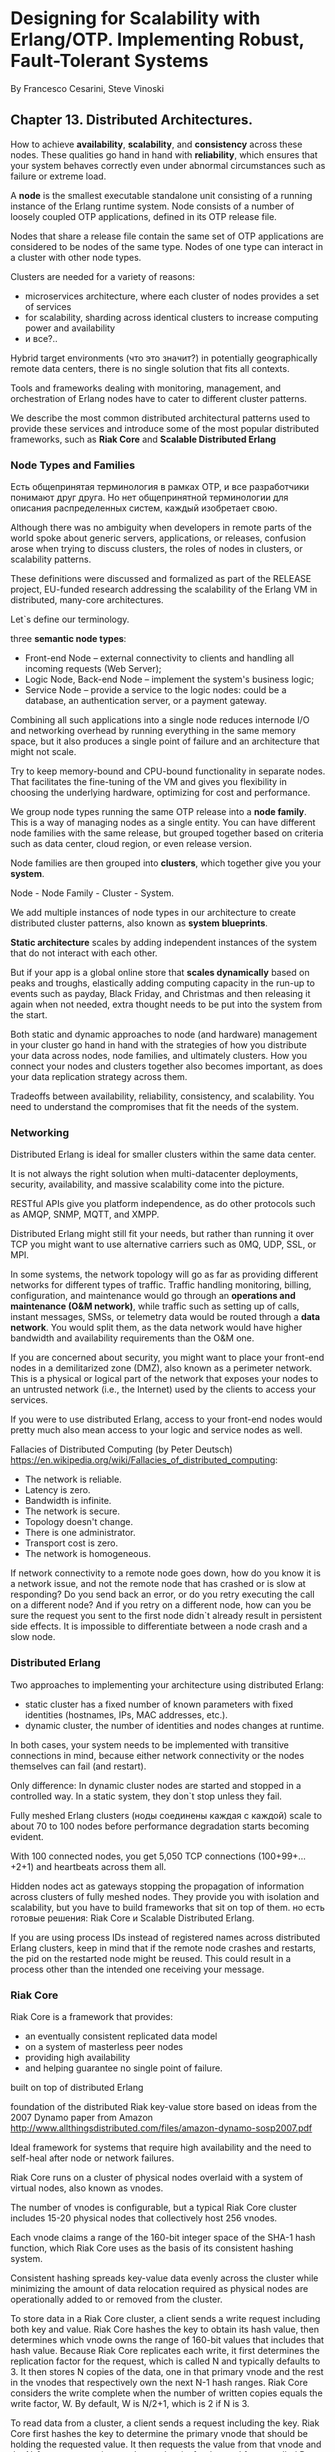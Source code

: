 * Designing for Scalability with Erlang/OTP. Implementing Robust, Fault-Tolerant Systems
By Francesco Cesarini, Steve Vinoski


** Chapter 13. Distributed Architectures.

How to achieve *availability*, *scalability*, and *consistency* across these nodes.
These qualities go hand in hand with *reliability*,
which ensures that your system behaves correctly even under abnormal circumstances such as failure or extreme load.

A *node* is the smallest executable standalone unit consisting of a running instance of the Erlang runtime system.
Node consists of a number of loosely coupled OTP applications, defined in its OTP release file.

Nodes that share a release file contain the same set of OTP applications
are considered to be nodes of the same type.
Nodes of one type can interact in a cluster with other node types.

Clusters are needed for a variety of reasons:
- microservices architecture, where each cluster of nodes provides a set of services
- for scalability, sharding across identical clusters to increase computing power and availability
- и все?..

Hybrid target environments (что это значит?)
in potentially geographically remote data centers,
there is no single solution that fits all contexts.

Tools and frameworks dealing with monitoring, management, and orchestration of Erlang nodes
have to cater to different cluster patterns.

We describe the most common distributed architectural patterns used to provide these services
and introduce some of the most popular distributed frameworks, such as
*Riak Core* and *Scalable Distributed Erlang*


*** Node Types and Families

Есть общепринятая терминология в рамках OTP, и все разработчики понимают друг друга.
Но нет общепринятной терминологии для описания распределенных систем, каждый изобретает свою.

Although there was no ambiguity when developers in remote parts of the world
spoke about generic servers, applications, or releases,
confusion arose when trying to discuss clusters, the roles of nodes in clusters, or scalability patterns.

These definitions were discussed and formalized as part of the RELEASE project,
EU-funded research addressing the scalability of the Erlang VM in distributed, many-core architectures.

Let`s define our terminology.

three *semantic node types*:
- Front-end Node -- external connectivity to clients and handling all incoming requests (Web Server);
- Logic Node, Back-end Node -- implement the system's business logic;
- Service Node -- provide a service to the logic nodes: could be a database, an authentication server, or a payment gateway.

Combining all such applications into a single node
reduces internode I/O and networking overhead by running everything in the same memory space,
but it also produces a single point of failure and an architecture that might not scale.

Try to keep memory-bound and CPU-bound functionality in separate nodes.
That facilitates the fine-tuning of the VM
and gives you flexibility in choosing the underlying hardware,
optimizing for cost and performance.

We group node types running the same OTP release into a *node family*.
This is a way of managing nodes as a single entity.
You can have different node families with the same release,
but grouped together based on criteria such as data center, cloud region, or even release version.

Node families are then grouped into *clusters*, which together give you your *system*.

Node - Node Family - Cluster - System.

We add multiple instances of node types in our architecture
to create distributed cluster patterns, also known as *system blueprints*.

*Static architecture* scales by adding independent instances of the system that do not interact with each other.

But if your app is a global online store that *scales dynamically* based on peaks and troughs,
elastically adding computing capacity in the run-up to events
such as payday, Black Friday, and Christmas
and then releasing it again when not needed,
extra thought needs to be put into the system from the start.

Both static and dynamic approaches to node (and hardware) management in your cluster
go hand in hand with the strategies of
how you distribute your data across nodes, node families, and ultimately clusters.
How you connect your nodes and clusters together also becomes important,
as does your data replication strategy across them.

Tradeoffs between availability, reliability, consistency, and scalability.
You need to understand the compromises that fit the needs of the system.


*** Networking

Distributed Erlang is ideal for smaller clusters within the same data center.

It is not always the right solution when
multi-datacenter deployments, security, availability, and massive scalability come into the picture.

RESTful APIs give you platform independence, as do other protocols such as AMQP, SNMP, MQTT, and XMPP.

Distributed Erlang might still fit your needs,
but rather than running it over TCP you might want to use alternative carriers such as 0MQ, UDP, SSL, or MPI.

In some systems, the network topology will go as far as providing different networks for different types of traffic.
Traffic handling monitoring, billing, configuration, and maintenance would go through an *operations and maintenance (O&M network)*,
while traffic such as setting up of calls, instant messages, SMSs, or telemetry data would be routed through a *data network*.
You would split them, as the data network would have higher bandwidth and availability requirements than the O&M one.

If you are concerned about security, you might want to place your front-end nodes in a demilitarized zone (DMZ),
also known as a perimeter network.
This is a physical or logical part of the network
that exposes your nodes to an untrusted network (i.e., the Internet)
used by the clients to access your services.

If you were to use distributed Erlang, access to your front-end nodes would pretty much also mean
access to your logic and service nodes as well.

Fallacies of Distributed Computing (by Peter Deutsch)
https://en.wikipedia.org/wiki/Fallacies_of_distributed_computing:
- The network is reliable.
- Latency is zero.
- Bandwidth is infinite.
- The network is secure.
- Topology doesn't change.
- There is one administrator.
- Transport cost is zero.
- The network is homogeneous.

If network connectivity to a remote node goes down, how do you know it is a network issue,
and not the remote node that has crashed or is slow at responding?
Do you send back an error, or do you retry executing the call on a different node?
And if you retry on a different node,
how can you be sure the request you sent to the first node
didn`t already result in persistent side effects.
It is impossible to differentiate between a node crash and a slow node.


*** Distributed Erlang

Two approaches to implementing your architecture using distributed Erlang:
- static cluster has a fixed number of known parameters with fixed identities (hostnames, IPs, MAC addresses, etc.).
- dynamic cluster, the number of identities and nodes changes at runtime.

In both cases, your system needs to be implemented with transitive connections in mind,
because either network connectivity or the nodes themselves can fail (and restart).

Only difference:
In dynamic cluster nodes are started and stopped in a controlled way.
In a static system, they don`t stop unless they fail.

Fully meshed Erlang clusters (ноды соединены каждая с каждой)
scale to about 70 to 100 nodes
before performance degradation starts becoming evident.

With 100 connected nodes, you get 5,050 TCP connections (100+99+...+2+1) and heartbeats across them all.

Hidden nodes act as gateways stopping the propagation of information across clusters of fully meshed nodes.
They provide you with isolation and scalability, but you have to build frameworks that sit on top of them.
но есть готовые решения: Riak Core и Scalable Distributed Erlang.

If you are using process IDs instead of registered names across distributed Erlang clusters,
keep in mind that if the remote node crashes and restarts, the pid on the restarted node might be reused.
This could result in a process other than the intended one receiving your message.


*** Riak Core

Riak Core is a framework that provides:
- an eventually consistent replicated data model
- on a system of masterless peer nodes
- providing high availability
- and helping guarantee no single point of failure.

built on top of distributed Erlang

foundation of the distributed Riak key-value store
based on ideas from the 2007 Dynamo paper from Amazon
http://www.allthingsdistributed.com/files/amazon-dynamo-sosp2007.pdf

Ideal framework for systems that require high availability
and the need to self-heal after node or network failures.

Riak Core runs on a cluster of physical nodes
overlaid with a system of virtual nodes, also known as vnodes.

The number of vnodes is configurable,
but a typical Riak Core cluster includes 15-20 physical nodes
that collectively host 256 vnodes.

Each vnode claims a range of the 160-bit integer space
of the SHA-1 hash function, which Riak Core uses as the basis of its consistent hashing system.

Consistent hashing spreads key-value data evenly across the cluster
while minimizing the amount of data relocation
required as physical nodes are operationally added to or removed from the cluster.

To store data in a Riak Core cluster, a client sends a write request including both key and value.
Riak Core hashes the key to obtain its hash value,
then determines which vnode owns the range of 160-bit values that includes that hash value.
Because Riak Core replicates each write, it first determines the replication factor for the request,
which is called N and typically defaults to 3.
It then stores N copies of the data, one in that primary vnode
and the rest in the vnodes that respectively own the next N-1 hash ranges.
Riak Core considers the write complete when the number of written copies equals the write factor, W.
By default, W is N/2+1, which is 2 if N is 3.

To read data from a cluster, a client sends a request including the key.
Riak Core first hashes the key to determine the primary vnode that should be holding the requested value.
It then requests the value from that vnode and the N-1 next consecutive vnodes,
and waits for the read factor, called R, to be fulfilled.
Like W, by default R is N/2+1, which is 2 when N is 3.
Once two copies of the value are successfully read, Riak Core returns the requested value to the client.

When a Riak Core cluster is first created, its physical nodes claim ownership of vnodes
such that adjacent vnodes are not stored on the same physical node.
Thus, by storing replicas in consecutive vnodes,
and assuming the cluster comprises at least the minimum recommended five physical nodes,
Riak Core tries its best to guarantee the replicas are stored on different nodes.

Should any physical node crash or become unreachable,
the other replicas can still respond to requests for reading or writing that data,
thus providing availability even if the cluster is partitioned.

When looking up a value, the hash of the key points to the vnode,
which in turn points to the primary Erlang node responsible for that value.

N = 160/64
| Key Range | 1*2^N             | 2*2^N             | 3*2^N             | 4*2^N  | 63*2^N  |
| VNodes    | vnode1            | vnode2            | vnode3            | vnode4 | vnode64 |
| Nodes     | vnodes:1,17,33,49 | vnodes:2,18,34,50 | vnodes:3,19,35,51 |        |         |

Reshuffling (when nodes get added or taken out of service).

Assume that our cluster has 16 nodes
and we take *Node 1* (with vnodes 1,17,33,49) permanently out of service.

Riak Core redistributes vnodes 1, 17, 33, and 49 across existing nodes
without needing to reshuffle all of the data across all nodes.

And if a new node is put into production,
four vnodes will be moved to it from their current locations,
affecting only the nodes where the vnodes are located.

Riak Core nodes are peers, and there is no master node.
Nodes use a *gossip protocol* to communicate shared information
such as cluster topology changes
and the vnode claims to other randomly selected nodes.

If updates to the cluster topology were missed on particular nodes for whatever reason,
the gossip protocol forwards these changes, ensuring that the system heals itself.

Riak Core uses *hinted handoffs* (подсказка, куда передано управление)
to ensure that N copies of the data are stored,
even if the primary vnode or some of the replica vnodes are down or unreachable because of a network partition.

In such a case, Riak Core stores the data in an alternative vnode
and gives that vnode a hint as to where the data really should be stored.
When the unreachable vnodes again become available,
the alternative vnodes hand the data off to them, thereby healing the system.

Hinted handoffs are part of Riak Core's *sloppy quorums*.
Writes require W acknowledgments to be considered successful,
and similarly reads are considered successful with R results,
but Riak doesn't care whether those quorums comprise primary or alternative vnodes
(hence the term "sloppy" -- неряшливый).

If Riak were to instead use strict quorums, which consist only of primary vnodes,
the result would be diminished (уменьшеная) system availability
when primaries were down or unreachable.

In cases where nodes return different values without achieving a quorum,
Riak Core tries to resolve the conflicting values using *dotted version vectors* (DVVs).

DVVs provide a way to identify a partial ordering of write events for a given value
that can help determine which of the values is the correct one.

This ordering is based not on timestamps,
which are too unreliable and too difficult to keep synchronized across a cluster of nodes,
but rather on logical clocks
based on monotonically increasing counters at each node that acts on the value.

If the DVV information is not enough to resolve the conflict,
all conflicting values of the state are returned to the client as sibling values,
and the conflict must then be resolved by the client application,
presumably using domain-specific knowledge to make its decision.

NkCLUSTER
https://github.com/NetComposer/nkclusterand
a layer on top of Riak Core
written to create and manage clusters of Erlang nodes
and to distribute and schedule jobs on the cluster.

NkDIST
https://github.com/NetComposer/nkcluster
library that evenly distributes processes, automatically moving them
when the Riak Core cluster is rebalanced through the addition or removal of nodes.

Little Riak Core Book
Mariano Guerra
https://marianoguerra.github.io/little-riak-core-book/



*** Scalable Distributed Erlang

SD Erlang emerged from the RELEASE research project at the University of Glasgow.

at the time of writing it was not production-ready

allow systems to scale to tens of thousands of nodes

The basic approach is to reduce network connectivity and the namespace
through a small extension to the existing distributed Erlang.

SD Erlang defines a new layer called an *s_group*.
Nodes can belong to zero, one, or more s_groups,
and nodes that belong to the same s_group transitively share connections and a namespace.

A namespace is a set of names registered using the global:register_name/2 function in distributed Erlang
or the s_group:register_name/3 function in SD Erlang.
Names registered in distributed Erlang are replicated on all connected normal (not hidden) nodes.
In SD Erlang, the name is replicated on all nodes of the given s_group.

two s_groups named G1 and G2. Each contains three Erlang nodes.
G1:{A,B,C}, G2:{C,D,E}.
Because node C is shared by both s_groups, it can transmit messages between nodes in different s_groups.
Node C is called a gateway.

Programmer can arrange nodes in different configurations, e.g., clustering nodes and connecting them via gateways.

*semi-explicit placement* controls the placement of new nodes
based on communication distances to other nodes and on node attributes.

Node attributes are hardware-, software-, and programmer-defined characteristics
that enable them to be aware of their unique characteristics and their neighboring nodes.

Communication distances use the time it takes to transfer data from one node to another as a metric.
Assuming connections with equal bandwidth, shorter transfer times correspond to smaller communication distances between nodes.


*** Sockets and SSL

On extremely high volume systems, bottlenecks can occur:
- in the global name server,
- rex (что это?),
- net kernel
- distributed Erlang port itself

which, even if fast, is capable of handling only one request at a time,
as it's designed for control messages rather than for data transfer.

Or you might want to avoid distributed Erlang for security reasons.

Adding a thin layer above the ssl or gen_tcp libraries starts making sense.
You open one or more sockets between the nodes, controlling the flow of information sent and received.

SSL between Frontend and Backend nodes, but distributed erlang between Backend and Service nodes.


*** Service Orientation and Microservices

Another pattern for creating systems that scale is microservices and service-oriented architectures (SOA).

Both are similar in concept to the client-server paradigm
where processes and nodes (or node families) provide services to other nodes and processes.
These services, often standalone or loosely coupled,
together provide the functionality required by your system.

They are often expressed in terms of an API.

Services should be packaged in a generic enough way
to encourage reusability not just among other services, but also across systems.

Services are connected together by a service bus.
They use a protocol that describes how services exchange and interpret messages.

*service metadata* describes what each service does and the data it requires.
That allows nodes to dynamically configure and publicize their services,
which in turn allows other services to dynamically discover and use them.

The messages themselves are often defined using JSON, XML, Protocol Buffers, Erlang terms, or even OMG IDL.
Requests can be sent using SOAP, HTTP, or AMQP.
You could use web services, Java RMI, Thrift bindings, or even Erlang-based RPCs and message passing.

Certain message buses have the added benefit of
helping throttle requests and dealing with load regulation and backpressure.

Standardized protocols allow you to combine ready-made components or standalone nodes,
possibly implemented in multiple programming languages.

Overhead:
- size of the data shared across nodes (непонятно)
- encoding and parsing of the requests and replies.

*Gproc* is an application by Ulf Wiger used for service discovery.
https://github.com/uwiger/gproc
It provides a registry where you can store metadata that describes process roles and characteristics.
It allows you to use any Erlang term to register a process, and allows multiple aliases to a single process.
The registry is global, allowing the process metadata to be distributed and accessed across multiple nodes.


*** Peer to Peer

Peer-to-peer (p2p) architectures are probably the most scalable distributed architectural patterns of all.

- completely decentralized
- consist of nodes of the same type

Every node has the same privileges, capabilities, and responsibilities.

Protocols: BitTorrent, Gnutella, Gossip, and Kazaa.

P2p nodes tend to form connections in unpredictable and rapidly changing ways, but with low overhead.
However, passing data through multiple nodes to get to its ultimate destination can result in extra overall load on the network.

Ideal for systems that need to continue executing in partitioned networks and do not require strong consistency.


*** Interfaces (API)

Interfaces are not only used by other nodes when sending requests;
they will be used to implement the business logic,
to test the nodes on a standalone basis,
and to run end-to-end tests of the system.


** Chapter 14. Systems That Never Stop

You need at least two computers to make a fault-tolerant system.

Error-handling techniques, fault isolation, and self-healing
that apply to single-node systems
also help immensely when multiple nodes are involved,
allowing you to transparently distribute your processes across clusters
and use the same failure detection techniques you use on a single node.

You can use the same proven error-handling techniques,
such as monitors, links, and exit signals,
within your node as well as within your distributed environment.
The only difference will be latency.

We focus on data replication and retry strategies across nodes and computers,
and the compromises and tradeoffs needed to build systems that never stop.

*Availability* defines the uptime of a system over a certain period of time.
*High availability* refers to systems with very low downtime, software maintenance and upgrades included.
A realistic number often achieved with Erlang/OTP is 99.999% uptime (5 девяток),
equating to just over 5 minutes of downtime each year, upgrades and maintenance included.

Availability is a term that encompasses the following additional concepts:
Fault tolerance, Resilience, Reliability.


*** Fault Tolerance

*Fault tolerance* refers to the ability of a system to act predictably under failure.

Acting predictably can mean
looking for alternative nodes and ensuring that requests are fulfilled,
or just returning errors back to the callers.

There is no practical difference between a slow node and a dead node.
(slow node таки выполнит запрос и внесет изменения в состояние (в БД), хотя клиент ответа не получит.
deal node не изменит состояние.
Это со стороны клиента нет разницы, клиент получит error (timeout) в обоих случаях.)

Your front-end nodes need to be aware of all these conditions and handle the resulting uncertainty.
This is done through unique identifiers, idempotence, and retry attempts.

The last thing you want is for your purchase request to time out
and for the client to keep on retrying until a request is actually acknowledged.
You might wake to discover you purchased 50 copies of the same book.

Action can time out due to network issues, but succeed asynchronously after the time out.
This is one of the biggest challenges of asynchronous distributed systems.


*** Resilience

*Resilience* is the ability of a system to recover quickly from failure.

If a node goes down, a heartbeat script triggers an immediate restart.

By isolating functionality in manageable quantities in different node types,
isolating failure becomes a straightforward and easy task.
If you have a node that does too much,
you increase the possible causes of a node crash through increased complexity,
and you increase the recovery time.

If you have a client that automatically tries to reconnect and send a request after a failure,
make sure it uses a *back-off algorithm* to regulate the frequency of its retries.

*Cascading failure*
Picture your system with a few million connected devices
handling a couple hundred thousand requests per second experiencing a 1-minute outage.
The outage will result in all the devices trying to reconnect and send requests,
creating a surge (волна) in traffic.
This surge increases for every second of downtime,
hitting the system with force as soon as it becomes operational again.
If not handled properly, this will cause more front-end nodes to terminate,
creating an even larger surge on the remaining ones
and taking out the next batch until there are none left.

The easiest variant of a back-off algorithm in a client is based on Fibonacci,
where the interval between retries increases from 1 second to 2, 3, 5, 8, and 13 seconds, respectively,
capped at a large number such as 89, 144, or more seconds.

An *exponential back-off* algorithm is one that increases the retry interval between failed requests exponentially.

Random delays created by a *random back-off* algorithm.
multiple nodes issue their retries at different times.


*** Reliability

The *reliability* of a system is its ability to function under particular predefined conditions.
These conditions often include failure and inconsistency.

System has to continue functioning
even when components that comprise it fail themselves
or when data becomes inconsistent because it fails to replicate across nodes.

Components:
- hardware
- software
- data
- state

A *single point of failure* means that if a particular component in your system fails, your whole system fails.
That component could be a process, a node, a computer, or even the network tying it all together.
This means that in order for your system to have no single point of failure,
you need to have at least two of everything.

At least two:
- computers with software distributed and running a failover strategy across them
- copies of your data and state
- routers, gateways, and interfaces
- alternative power supplies (or battery backups)
- And if you have the luxury, two geographically remote data centers.

Having only two of everything might itself be a problem waiting to happen,
since if one of something goes down, the remaining instance automatically becomes a single point of failure.
For this reason, using three or more instances instead of just two is normally a given
when high reliability is a critical requirement.

All of this comes at a higher bandwidth and latency cost.

Availability becomes a question of costs, tradeoffs, and risks.
The financial damage caused by a network outage might be less
than the cost of installing a redundant network or having redundant hardware,
turning it into a business decision.

The node used is chosen by the load balancer using a variety of strategies:
- random,
- round robin,
- hashing,
- node with the least CPU load
- the one with the smallest number of open TCP connections.

We prefer hashing algorithms, as they are fast and give you predictability and consistency with low overheads.
When troubleshooting a request, having a deterministic route across nodes
makes debugging much easier.


Итак:
Fault Tolerance -- это корректное поведение при возникновении ошибки (в т.ч. вернуть клиенту сообщение об ошибке).
Resilience -- это восстановление после ошибки.
Reliability -- клиент не получает ошибок, его запрос всегда выполняется.


*** At most once, exactly once, and at least once

There are three approaches you can take for every request.

*at least once*
If you are logging on to the system
and the first logic node is so slow that the front-end node tries another one and succeeds with it,
the worst-case scenario is that you log on twice and two sessions are created,
one of which will eventually expire.

if you are sending an SMS or an instant message, you might be happy with the *at most once* approach.
The loss of a few messages is acceptable relative to the load and the cost associated with guaranteed delivery.

What if you were sending money?
You need the *exactly once* approach.

Errors that should worry us are timeouts, software bugs, or corrupt state
causing a process or node to terminate abnormally,
leaving the system in a potentially unknown or undefined state.

If you do not receive a response, is it because of the request never reaching the remote node,
because of a bug in the remote node,
or because the acknowledgment and reply of the successful execution got lost in transit?

The system could be left in an inconsistent state and need cleaning up.
In some systems, the cleanup is executed automatically by a script.
In other cases, cleaning up might require human intervention.
Having comprehensive logs becomes critical.

A common pattern in achieving *exactly once* semantics
is to use unique sequence numbers in the client requests.

Client resends the request with the same identifier,
and the logic node identifies it as a duplicate request and returns the original reply.
You are still not guaranteed success,
as the connectivity between the client and the server might not come up again.
But it will work in the presence of transient errors.

*Idempotence* -- user can apply an operation multiple times with the same effect as applying it once.

Идемпоте́нтность — свойство объекта или операции
при повторном применении операции к объекту
давать тот же результат, что и при одинарном.

For example, if a request changes a customer's shipping address,
whether the system performs the request successfully once or multiple times has the same result.
Such a request can actually be executed multiple times.
With our request identification scheme, though, the second and subsequent executions never occur.


*** Sharing Data

When you are thinking about your strategies for avoiding a single point of failure and for recovery,
you have to make a new set of decisions
about whether and how you are going to replicate data across your nodes.

You can defer some of these decisions to when you stress test and benchmark your system.

One of the hardest things when dealing with distributed systems
is accessing and moving your data.

You have three approaches you can choose from:
share nothing, share something, and share everything.


*** Share nothing

No data or state is shared.

Can result in linearly scalable systems.

Because each collection of nodes has an independent copy of its own data and state, it can operate on its own.

When you need to scale, all you need to do is add more infrastructure and reconfigure your load balancers.

The downside of this strategy is that if you lose a node, you lose the state and all of the data associated with it.
Для временных данных, типа сессий, годится.

You also need to choose how to route your requests across nodes,
ensuring that each request is routed to the logic node that stores its matching session data.


*** Share something

Duplicate some but not all of your data.

But it trades off some scalability,
because the session data needs to be copied across multiple nodes
every time a client logs in and deleted when the session is terminated.

Things get even more expensive
whenever a node is added to the cluster or restarts,
because sessions from the other nodes might have to be copied to it and kept consistent.

The share-something architecture is ideal for use cases
where you are allowed to lose an occasional odd request
but need to retain state for more expensive operations.

Think of an instant messaging server.
The most expensive operation, and biggest bottleneck, is users logging in and starting a session.
The session needs to access an authentication server,
retrieve the users contact list,
and send everyone a status update.

Imagine a server handling a million users.
The last thing you want as the result of a network partition or a node crash is
for a million users to be logging back on,
especially when the system is still recovering from having sent 30 million offline status updates
(assuming 60 contacts per user, of whom half are online).

One good solution is to distribute the session record across multiple nodes.
What you do not share, however, are the status notifications and messages.
You let them go through a single node with the "at most once" approach.

If the node crashes or is separated from the rest of the cluster,
you either delay the delivery of the notifications and messages
or lose some or all of them.


*** Consistency

There are multiple forms of *consistency*
that differ due to varying degrees of visibility, ordering, and replica coordination.

In a perfect system, all nodes would see all updates at the same logical time and in the same order.
No reads would ever return stale data;
and there would be no latency anomalies,
crashed nodes, network partitions, or lost messages.

*Eventual consistency* is weak form of consistency,
where updates at different replicas can occur in different orders,
and reads can return stale values.

It can be valuable for applications
requiring read and write availability
and predictable latency
even when the system is operating under conditions of partial failure,
as long as those applications can handle occasionally reading stale data.

*monotonic read* and *monotonic write*
guarantees related to recency (новизна)

When you read a value under a monotonic read model,
you are guaranteed that you will never again see a value older than the one you just read.

With the monotonic write model you are guaranteed
that any update you issue for a value
will finish prior to any further updates you issue for the same value.

These ordering guarantees come at a cost of increased coordination across the distributed system,
and thus potentially increased latencies and lower availability.

Still stronger ordering guarantees are provided with the *read your own writes* consistency level.
Combination of monotonic reads and writes.
Your update for a given value is guaranteed to never act on an instance
older than your most recent read of the same value.

Even higher degrees of consistency can be achieved using *consensus protocols*
such as *Paxos*, *Zookeeper Atomic Broadcast* (ZAB), and *Raft*.
Where a majority of replicas must vote and agree on updates for a given value.

These protocols can deliver strong consistency guarantees,
but to achieve them they require a high degree of coordination among replicas
and so can have negative impacts on latency and availability.

If your application requires this level of consistency guarantee,
you are far better off using an implementation of a proven consensus protocol
than trying to invent your own.
For example, *Riak Ensemble* implements Multi-Paxos, an optimized version of basic Paxos.
https://github.com/basho/riak_ensemble

One sometimes confusing point about these distributed system consistency levels
is that they are different from the "C"
in the Atomicity, Consistency, Isolation, and Durability (ACID) properties of transactional databases.

In ACID, consistency means that effects of transactions become visible upon their completion
and that no transactions violate database constraints.


*** Share everything

What if you want to make your system as fault tolerant and resilient as possible?
You might be dealing with money, shares, or other operations
where inconsistency or the risk of losing a request is unacceptable.

Each transaction must execute exactly once,
its data has to be strongly consistent,
and operations on it must either succeed or fail in their entirety.

All your data is shared across all of the nodes, any of which might take over the requests.

If there is any uncertainty over the outcome of a request, an error is returned to the user.

*When things go wrong, they have to be reconciled (примирять) after the fact*.
For example, if you try to withdraw from multiple ATMs more funds than you have in your account,
you get the money, but then later the bank penalizes you for overdrawing your account.

But with no single point of failure, using redundant hardware and software,
the risk for this error should be reduced to a minimum.

If a node terminates, the other one takes over.
Should the node recover, it will not accept any requests
until all of the data from the active node
has been copied over and is consistent with other nodes.

We call this *primary-primary replication*.
This contrasts with *primary-secondary replication*,
where a single primary node is responsible for the data.

The secondary nodes can access the data,
but must coordinate any destructive operations
such as inserts or deletes
with the primary if they wish to modify the data.

If the primary is lost,
either the system stops working entirely,
or it provides a degraded service level
where writes and updates are not allowed,
or one of the secondaries takes over as primary.

The share-everything architecture is the most reliable of all data-sharing strategies,
but this reliability comes at the cost of scalability.
It tolerates the loss of nodes without impacting consistency of data,
but if some nodes go wrong, it also loses availability.

This strategy is also the most expensive to run and maintain,
because every operation results in computational overhead and multiple requests across the network
to ensure that the data is kept replicated and consistent.

You will need *distributed transactions* when dealing with data
such as money or shares you cannot afford to lose.


*** CAP Confusion

The CAP theorem, a conjecture (гипотеза)
originally put forward in 2000 by Eric Brewer
and formally proven in 2002 by Seth Gilbert and Nancy Lynch.

In any distributed system it is impossible to fully provide
consistency, availability, and partition tolerance at all times.

For the purposes of CAP, these properties are defined as follows:
- *Consistency* guarantees that clients get correct responses to all requests.
- *Availability* guarantees that the system eventually services every request sent to it, for both reads and updates.
- *Partition tolerance* guarantees continued system operation even when the network or nodes fail and messages are delayed or lost.

This stems from CAP having often been explained as
requiring you to "pick two" of the three properties
when designing a distributed system.
Since one of the properties, partition tolerance, is inherent in the definition of distributed systems
and is thus automatically chosen for you,
the only realistic choice left was between consistency and availability.

Real distributed systems tradeoffs are never as simple as the flawed "pick two" CAP dilemma.

Delays and failure are inherent in distributed computing systems,
both in hardware and software, and thus they can never be downplayed or ignored.

Achieving full consistency and availability is impossible in any practical distributed system.

In real-life systems, not only do the choices and tradeoffs
between consistency and availability depend highly on the application,
but different parts of the same application can require different tradeoffs.

For example, fitness tracker.
User registration requires strong consistency to ensure two users don't register with the same username,
Data delivery portions of the application, having a highly available data store
is more important than providing fully consistent updates to all interested parties.

Some databases, such as Riak, can simultaneously support
both strong consistency and eventual consistency,
letting the application choose what it needs.


*** Tradeoffs Between Consistency and Availability

The choices you make in your recovery strategy are all about tradeoffs between consistency and availability,
while your data-sharing strategy is about tradeoffs between reliability and availability.

Recovery Strategy:
- Exactly once  (C+, A-)
- At least once (C=, A=)
- At most once  (C-, A+)

Sharing Data:
- Share everything (R+, A-)
- Share something  (R=, A=)
- Share nothing    (R-, A+)


** Chapter 15. Scaling Out

Distributing for scale
and replicating for availability
both rely on multiple instances of every node running on separate computers.

But scaling out is not only about adding computing capacity.
Scaling out must be carefully integrated and orchestrated with your consistency and availability models.

Tests (performance tests) need
to understand your systemâ's limitations
and ensure it can handle, without failing, the capacity for which it was designed.
This allows you to put safeguards in place, ensuring users do not overflow the system with requests it can't handle.

The *scalability* of a system is
its ability to handle changes in demand
and behave predictably,
especially under spikes or sustained heavy loads.

Scalability can be achieved *vertically* (scaling up),
by throwing more powerful computers at the problem,
or *horizontally* (scaling out), by adding more nodes and hardware.

*Elasticity*, the ability to add and remove nodes (and computers) at runtime
so you can cater not only for failure,
but also for peak loads and systems with a growing user base.


*** Amdahl's Law (Закон Амдала)
https://ru.wikipedia.org/wiki/%D0%97%D0%B0%D0%BA%D0%BE%D0%BD_%D0%90%D0%BC%D0%B4%D0%B0%D0%BB%D0%B0

is used to predict the maximum speedup of your parallel program when adding cores.
Program will be as fast as its slowest component.
When dealing with parallelism and concurrency, the slowest component is your sequential code.

S(N) = 1/(P + ((1-P) / N))

S(N) is the speedup the system can achieve
when executing with N cores,
and P is the proportion of the program that can be made parallel.

if 5% of your code base is sequential, your maximum speedup will be 20 times,
and if 50% of your code is sequential, your maximum speedup will be 2 times.

В случае, когда задача разделяется на несколько частей,
суммарное время её выполнения на параллельной системе
не может быть меньше времени выполнения самого длинного фрагмента.

Не для всякой задачи имеет смысл наращивание числа процессоров в вычислительной системе.

Если учесть время, необходимое для передачи данных между узлами вычислительной системы,
то зависимость времени вычислений от числа узлов будет иметь максимум.
С определенного момента добавление новых узлов в систему будет увеличивать время расчёта задачи.

When we reach a certain limit,
adding more cores improves performance only marginally.
This is where it makes sense to scale your system
by partitioning your data set and operations into distributed nodes, running them in parallel.


*** Scaling with Native Code

A little-known fact about Erlang/OTP is its excellence as an integration platform.

It supports a variety of standard networking protocols,
allowing it to support applications that communicate with disparate components
and bridge them together.

Excellent networking socket APIs.

Ports allow applications to call and exchange data with external programs.

Scalable systems often comprise multiple components
written in different programming languages
because different languages have complementary strengths and weaknesses.

Erlang/OTP provides support for calling non-Erlang functions,
termed native implemented functions (NIFs), directly from Erlang code.

NIFs look like regular Erlang functions.
They accept regular Erlang terms as arguments and return regular terms as well,
but under the covers these functions are implemented in a different language, typically C or C++.
However, they execute directly within the Erlang runtime.

When the runtime loads an Erlang module containing NIFs,
it loads along with it a shared library containing the native function implementations,
and then patches the module's BEAM code with instructions
that invoke the native functions instead.

The runtime provides a C API for NIFs
allowing them to access and create Erlang terms,
send messages to other processes, raise exceptions,
and even schedule other NIFs for future execution.

Misbehaving NIFs can wreak havoc (опустошение) on the Erlang VM.
Forget the *let it crash* philosophy if you're writing a NIF;
they execute directly on the runtime's scheduler threads,
so if a NIF crashes, it takes the entire VM down with it.

You can also inflict a more insidious (коварный) and slower death on the VM
by making your NIFs run for more than 1-2 milliseconds at a time,
as this causes the NIF to hog (заграбастать) a VM scheduler thread
and disrupt its carefully choreographed interactions with other scheduler threads.

Over time, such disruptions can eventually lead to a phenomenon known as *scheduler collapse*
where schedulers think they have no work to do
and mistakenly go to sleep, leaving just one scheduler to handle the entire workload.

*Dirty schedulers* do not have the same set of constraints as normal schedulers
and are specifically designed for running only NIFs and native code.
Dirty schedulers are marked experimental in Erlang 17 and 18, though,
and so they are turned off by default.
We hope that by Erlang 19, they will be a regular Erlang runtime feature
available for any application that needs them.


*** Capacity Planning

Optimize the hardware and infrastructure in terms of both efficiency and cost.

Its purpose is to try to guarantee
that your system can withstand the load it was designed to handle,
and, with time, scale to manage increased demand.

The only way to determine the load and resource utilization
and balance the required number of different nodes working together
is to simulate high loads, testing your system end to end.

You try to reduce the costs of hardware, operations, and maintenance.

You will be measuring and optimizing your system in terms of *throughput* and *latency*.

*Throughput* refers to the number of units going through the system.
Units could be measured in number of requests per second when dealing with uniform requests,
but when the CPU load and amount of memory needed to process the requests vary in size (think emails or email attachments),
throughput is better measured in kilobytes, megabytes, or gigabytes per second.

*Latency* is the time it takes to serve a particular request.
Latency might vary depending on the load of your system,
and is often correlated to the number of simultaneous requests going through it at any point in time.

We discussed the tradeoffs between consistency and availability
based on your recovery and data-sharing strategies and distributed architectural patterns.
You might not have realized it, but you were also making tradeoffs with scalability:

Recovery Strategy:
- Exactly once  (C+, S-)
- At least once (C=, S=)
- At most once  (C-, S+)

Sharing Data:
- Share everything (R+, S-)
- Share something  (R=, S=)
- Share nothing    (R-, S+)

The most scalable framework is *SD Erlang*.
With it, you effectively share data within an s_group, but minimize what is shared across s_groups.
Data and workflows shared among s_groups go through gateway nodes.
By controlling the size of s_groups and the number of gateways,
you can have strong consistency within an s_group and eventual consistency among s_groups.

*Riak Core* comes second.
It can scale well by using consistent hashing
to shard your data
and load balancing jobs across the cluster.

Lastly, a distributed Erlang cluster is limited in scale
but does well enough to cater (обслуживать) to the vast majority of Erlang systems.
Even if you are aiming for tens of thousands of requests per second, you will often find it is more than enough.

If you want a truly scalable system,
you need to reduce the amount of shared data to a minimum
and, if you have to share data, use eventual consistency wherever appropriate.
Use asynchronous message passing across nodes,
and in cases where you need strong consistency,
minimize it in as few nodes as possible,
placing them close to each other so as to reduce the risk of network failure.


*** Capacity Testing

Capacity testing is a must
when working with any scalable and available system
to help ensure its stability
and understand its behavior under heavy load.

What is your system's maximum throughput before it breaks?
How is the system affected by increased utilization or the loss of a node?
And is the latency of these requests under different loads acceptable?

You need to ensure your system
remains stable under extended heavy load,
recovers from spikes,
and stays within its allocated system limits.

*Soak testing*
This generates a consistent load over time
to ensure that your system can keep on running
without any performance degradation.
Soak tests can continue for months.

*Spike testing*
This ensures you can handle peak loads and recover from them quickly and painlessly.

*Stress testing*
This gradually increases the load you are generating
until you hit bottlenecks and system limits.
Bottlenecks are backlogs in your system whose symptom is usually long message queues.
System limits include running out of ports, memory, or even hard disk space.
When you have found a bottleneck and removed it,
rerun the stress test again to tackle the next bottleneck or system limit.

*Load testing*
This pushes your system at a constant rate close to its limits,
ensuring it is stable and balanced.
Run your load test for at least 24 hours to ensure there is no degradation in throughput and latency.

Don't underestimate the time, budget, and resources it takes
to remove bottlenecks and achieve high throughput with predictable latency.
You need hardware to generate the load,
hardware to run your simulators,
and hardware to run multiple tests in parallel.
With crashes that take days to generate, running parallel tests with full visibility of what is going on is a must.


*** Generating load

You can use existing open source tools and frameworks such as Basho Bench, MZBench, and Tsung;
commercial products; or SaaS load-testing services.

Some tools allow you to record and replay live traffic.

Or if you want to simulate complex business client logic or test simple scenarios,
it might be easier to write your own tests.

You will soon discover that to test an Erlang system, you will most likely need a load tool written in Erlang.
Сомнительное утверждение.

If you are connecting to third-party services or want to test node types on a stand-alone basis,
you will need to write simulators. (Mocks).

We once ran load tests on an autodialer we were writing,
forgetting to divert the requests to the simulators.
The error caused a major outage of the IP telephony provider we were planning to use.
They were not too happy. Nor were we, as we got kicked out and had to find and integrate
with a new provider days before going live.


*** Balancing Your System

In a properly balanced Erlang system
running at maximum capacity,
the throughput should remain constant while latency varies.

If 20K RPS gives 1 sec latency, than 40K RPS will give 2 sec latency.

The BEAM VM is one of the few virtual machines to display this property,
providing predictability for your system even under sustained extreme loads.

Consider your system stable only when all performance bottlenecks have been removed or optimized,
leaving you to deal with issues arising from your external dependencies
such as I/O, your filesystem, or network
or external third-party services not being able to handle your load.


*** Finding Bottlenecks

When you are looking for bottlenecks on a process and node basis,
most culprits are easily found by monitoring process memory usage and mailbox queues.

Memory usage is best monitored using the erlang:memory() BIF,
which returns a list of tuples with the dynamic memory allocations
for processes, ETS tables, the binary heap, atoms, code, and other things.

If you see the atom table or binary heap increasing in size over time without stabilizing,
you might run into problems days, weeks, or months down the line.

Message queues can be monitored using the i() or regs() shell commands.

If using the shell is not viable because you are working with millions of processes,
the *percept* and *etop* tools will often work, as might the *observer* tool.

If you are collecting system metrics and feeding them into your OAM infrastructure,
you can use them to locate and gain visibility into bottlenecks.

The biggest challenge, however, is often not finding the bottlenecks,
but creating enough load on your system to generate them.

One approach to detecting some of your bottlenecks is
to run your Erlang virtual machine with fewer cores using the erl +S flag,
or stress testing the node on less powerful hardware.


*** Synchronous versus asynchronous calls

Most commonly, bottlenecks manifest themselves through long message queues.

When the scheduler dispatches a process, it is assigned a number of reductions it is allowed to execute,
and for every operation, it reduces the reduction count.
The process is suspended when it reaches a receive clause where none of the messages in the mailbox match,
or the reduction count reaches zero.

When process mailboxes grow in size, the Erlang virtual machine penalizes the sender process
by increasing the number of reductions it costs to send the message.

It is designed this way
to give the consumer a chance to catch up after a peak,
but under sustained heavy load, it will have an adverse (неблагоприятный) effect on the overall throughput of the system.

A trick to regulate the load and control the flow, so as to get rid of these bottlenecks,
is to use synchronous calls even if you do not require a response back from the server.
When you use a synchronous call, a producer initiating a request
will not send a new log request until the previous one has been received and acknowledged.
Synchronous calls block the producer
until the consumer has handled previous requests,
preventing its mailbox from being flooded.

When using this approach, remember to fine-tune your timeout values,
never taking the default 5-second value for granted,
and never setting it to infinity.

Reduce the workload in the consumers.
In the case of log entries, for example, you could process them in batches,
flushing a couple hundred of them at a time to disk.

You could also offload (разгружать) work to the requesting process,
making it format the entries instead of leaving that to the server.
After all, formatting log entries can be done concurrently,
whereas writing the log entries to disk must take place sequentially.


*** System Blueprints

The time has come to formalize all your design choices.

Your *resource blueprint* specifies the available resources on which to run your cluster.

It includes descriptions of hardware specifications or cloud instances,
routers, load balancers, firewalls, and other network components.

Your *cluster blueprint* is derived from the lessons learned from your capacity planning.
It is a logical description of your system,
specifying node families and the connectivity within and among them.
You also define the ratios of different node types
you need to have a balanced system capable of functioning with no degradation of service.

Your cluster and resource blueprints are combined in what we call a *system blueprint*.


*** Load Regulation and Backpressure

New Year's Eve

Phone calls -- *backpressure* (обратное давление)

You always got the dial tone and were allowed to dial,
but if you tried to access an international trunk with no available lines,
your call was rejected with a busy tone.
So you kept on trying until you got through.
Backpressure is the approach of telling the sender to stop sending because there's no room for new messages.

SMS -- queue with load regulation.

The mobile operators were applying a technique called load regulation,
where the flow of requests was diverted to a queue
to ensure that no requests were lost.
Messages were retrieved from the queue and sent to the SMS center (SMSC) as fast as it could handle them.
Messages often arriving in the early hours of the morning.

Together, load regulation and backpressure
allow you to keep throughput and latency predictable
while ensuring your system does not fail as a result of overload.

The difference is that load regulation allows you to keep and remember requests
by imposing limits on the number of simultaneous connections
and throttling requests using queues,
while backpressure rejects them.

If you are using load regulation,
remember that all you are doing is smoothing out your peaks and troughs.
If you keep on receiving requests at a rate faster than you can handle,
you will eventually have to stop queuing and start rejecting.


*** Little's Law

theorem by John Little

The long-term average number of customers in a stable system L
is equal to
the long-term average effective arrival rate, λ,
multiplied by
the average time a customer spends in the system, W;

or expressed algebraically: L = λW.

Queue length is equal to the arrival rate, multiplied by the response time.

In most Internet-connected programs,
the queue length is the number of client requests waiting to be (and currently being) serviced,
the arrival rate is the number of client requests per time unit being accepted into and serviced by the system,
and the response time is how long it takes to service one client request.

response time = queue length / arrival rate

In a live system, you cannot control the arrival rate, but it is hopefully constant, even under heavy load.
What you can control, though, are
the queue length, by applying backpressure,
and the throughput, by removing bottlenecks from the request-processing path.

By controlling the queue length and keeping the arrival rate constant
throughout a balanced system, you control the response time.

The key to getting the values right and applying backpressure at the right time
is to have full visibility of what is going on in your system and to measure it.

Another common practice to control load is through load balancers.
Software and hardware load balancers will, on top of balancing requests across front-end nodes,
also throttle the number of simultaneously connected users
and control the rate of inbound requests.

Keep in mind that load regulation comes at a cost,
because you are using queues
and a dispatcher can become a potential bottleneck that adds overhead.


*** Jobs and Safetyvalve

There are two widely used load-regulation applications in Erlang: Jobs and Safetyvalve.

*Jobs*, written by Ulf Wiger, is a scheduler for load regulation of Erlang-based systems.
It provides a queuing framework
where each queue can be configured for throughput rate, job type, and number of concurrent requests.

*Safetyvalve* was inspired by Jobs, but is much simpler in scope,
focusing on queuing mechanisms to protect the system from overloads
by controlling throughput and the number of simultaneous requests allowed to execute.
For every queue, you can set the queue type, queue polling frequency,
and handling of bursts using the token bucket algorithm (описание есть, но непонятное).


** Chapter 16. Monitoring and Preemptive Support

Secret sauce to high availability is achieving a high level of visibility into what is going on in your system.

for two purposes:
- preemptive (упреждающий) support
- and postmortem debugging

Pick up early warning signs and address problems before they get out of control.

When processes or nodes are restarted automatically,
you need a snapshot of the state of the system prior to the crash.
Together with your historical data, the state snapshot will allow you
to quickly and effectively deal with postmortem debugging,
figure out what caused the crash, and ensure it never happens again.

If you do not have snapshots of the system,
debugging will be not be methodical and you will have to rely on guesswork.

The last thing you want to count on
is for errors to politely manifest themselves
when you are sitting in front of the computer staring at the screen.


*** Monitoring

Anyone can see, through a crash dump report, that a virtual machine ran out of memory.
But what type of memory caused the crash?
Was it the atom table,
the memory taken up by the code,
the process memory,
the binary heap,
or system memory?

Monitoring is done using a combination of the following facilities: *Logs*, *Metrics*, *Alarms*.

*Logs* record state changes in your program.
A state change could be part of your business logic,
such as a user logging on and initiating a session,
or a system state change
such as a node joining the cluster.

*Metrics* are obtained by polling a value at a particular point in time.
*System metrics*: CPU utilization and memory usage, ETS table size, the number of open TCP connections.
*Business metrics*: latency, active sessions, the number of login requests per hour.

*Alarms* are a form of event associated with a state.
They are raised when certain criteria are met,
such as running out of disk space
or hitting concurrent session threshold values.
Similarly, they are cleared when these criteria are no longer valid.

Monitoring should be developed in conjunction
with the configuration and management functionality of your system.
We refer to this functionality as the operations, administration, and maintenance (OAM).
(хорошо бы, чтобы были четкие определения этих терминов, но в книге нет).

All systems should let you inspect, manage, and do basic troubleshooting
without any knowledge of Erlang or need to access the Erlang shell.

In the telecom world, this noncritical OAM functionality is put in its own node (or node pair for redundancy).
Only critical OAM functionality is put in non-OAM nodes,
usually reduced to a few critical alarms
and the ability to check the liveness of the node.

OAM nodes can be used to handle both Erlang and non-Erlang components of your software.
Network, switches, load balancers, firewalls, hardware, OS, and stack.

Open source tools: Graphite, Cacti, Nagios, Chef, or Capistrano
Proprietary tools
SaaS providers: Splunk, Loggly, or NewRelic.

Connectivity could be one of many standards and protocols,
including SNMP
and standard management information bases (MIBs),
YANG/NETCONF, REST, web sockets,
or whatever the flavor of the month might be
(as long as it is not CORBA).


*** Logs

A log is an entry in a file or database that records an event that can be used as part of an audit trail.

Logs are used for a variety of purposes, including
tracing, debugging, auditing, compliance (соответствие) monitoring, and billing.

Different log entries are usually tagged.
Common tags include debug, info, notice, warning, and error.

The different ways logs are used
by different people with varying technical skills and tool sets
makes it hard to suggest a "one size fits all" approach.

What is important, is to have logs that allow
to uniquely follow the flow of requests across nodes
in order to locate issues or gather required data.

(Если учесть, что система распределенная,
и нужна возможность выбрать логи, относящиеся к конкретной сессии или запросу
то логи в текстовом файле не годятся. Нужно писать в БД или какой-нибудь Elastic Search)

Users have often added their own log entries to the SASL logs,
but this isn't recommended
because it mixes logs of different types and purposes in the same file.
You will quickly outgrow the capabilities of the SASL logs
and will definitely want separate files (and possibly formats) for every log type.

*Lager* is one of the most popular open source logging frameworks for Erlang.
Highly optimized.
Integrate with traditional Unix logging tools like logrotate and syslog.
Log levels such as debug, info, notice, warning, error, critical, alert, and emergency
can be assigned different handlers, allowing you to decide how to manage the information provided.
Overload protection and throttling.

Assign a unique ID every time a unique request is received by an external client.

Ideally, your logs should create a relational model,
where a log entry in a file with a unique ID
is linked to an entry in another file.

As an example, if you are calling an external API,
create a log entry with the request, the latency, and any unique request ID the external API has provided you.
If the API request to your external service times out, just replace the result with a timeout tag.
You can later analyze the log and see whether you need to increase the timeout values.

You can build in the ability to toggle the logging of the messages,
so that you can switch to retrieving details when you need to debug the situation.


*** Metrics

Графики в книге взяты из Wombat. Определенно, Wombat стоит изучения.

Metrics are sets of numeric data collected at regular intervals and organized in chronological order.

You need to retrieve data on the OS and network layers,
on the middleware layer (which includes the Erlang virtual machine and many of the libraries described in this book),
and in your business layer.

- Developers use metrics to improve the performance and reliability of the system and troubleshoot issues after they have occurred.
- DevOps engineers monitor the system to detect abnormal behavior and prevent failures.
- Operations staff use metrics to predict trends and usage spikes, using the results to optimize hardware costs.
- Marketing uses them to study long-term user trends and user experience.

Imagine the power of being able to correlate spikes in process memory usage
or large portions of time spent on garbage collecting data
with particular user operations such as logging in.

Different values and formats:

*Amount* a discrete or continuous value with incremental and decremental capabilities.
A common form of amount is *counters*.

*Gauge* (измерение, замер) are a form of counter that provide a value at a particular point in time.
Typical examples of gauges are to measure memory or hard disk usage.

*Time* is another common measurement, mainly used to measure latency in all levels of the stack.

Data collectors tend to group time readings into *histograms*,
collections of values (not necessarily only time-related)
that have had some form of statistical analysis applied to them.
Histograms may show averages, minimum and maximum values, or percentiles.

*Meter* provides an increment-only counter.
whose values are evened out with mean rates and exponentially weighted moving averages.
The adjustments ensure you do not see spikes and troughs that might occur.

A *spiral* is a form of meter with a sliding window count,
showing the increment of a counter in a particular time frame.

Metrics have a timestamp associated with them.
They are retrieved and stored in a time series database at regular intervals.

A time series database is optimized to handle data indexed by timestamps.
(Был про это доклад на highload 2016).

Metrics are often aggregated and consolidated over time to provide overviews on a system level.

Recommended open source applications that focus on metrics include *folsom* and *exometer*.
They offer some of the basic system metrics you expect out of your Erlang VM,
and let you create your own metrics on a per node-basis.


*** Alarms

Alarms are a subset of events associated with a state.
While an event will tell you that something happened, an alarm will indicate that something is ongoing.

For instance, an event tells you that a socket was closed abnormally,
but an alarm warns of your inability to create any socket connections toward an external database.

The alarm is said to remain *active* until the issue is resolved.
When this happens, the alarm is said to be *cleared*.

Alarms can also be associated with a *severity*.
Severities include *cleared*, *indeterminate* (неопределенный), *critical*, *major*, *minor*, and *warning*.

They can be based on thresholds or state changes, or a mixture of the two.

In threshold-based alarms, metrics are monitored and the alarm is raised if a limit is exceeded in one of the metrics.

State-based alarms are triggered when a potentially harmful state change occurs.
Hardware issues such as a cabinet door being opened or a cooling fan failing.
Other examples include the connectivity toward an external API or database being unresponsive or a node going down.

The *elarm* application is the de facto Erlang-based alarm manager used in production systems to manage alarms.
It allows you to configure severities and actions,
as well as implement handlers that forward requests via email or SMS,
or to external systems such as Nagios or pager duty.

Elarm is what you should be running in your OAM nodes,
making it the focal point where all of the alarms are collected, aggregated, and consolidated.

Once you've gone live, you will need to configure and fine-tune your alarms.
This is commonly done when you handle false positives and false negatives.

A false positive is an alarm generated because of a nonissue.
Eliminate false positives, as too many of them will result in serious alarms being ignored.

A false negative is when alarms should have been raised, but are not.

After every failure or degradation of service,
review which alarms could have been raised (if any)
and start monitoring events that might indicate
that failure or service degradation is imminent (надвигающийся).

Alarms play a critical role in detecting and addressing anomalies
before they escalate and have been a must in the telecoms space for decades.


*** Preemptive Support
(упреждающий)

*Support automation* is the building of a knowledge base
that is used to reduce service disruption (сбой)
by reacting to external stimuli and resolving problems before they escalate.

If you are allowed only minutes of downtime per year,
downtime is something you need to plan for when designing your system.

It is no good detecting something has gone wrong
and expecting a human to intervene and manually run a script.
That script should run through automation.

Automation is achieved through the collection and analysis of metrics, events, alarms, and configuration data.

If certain patterns are detected in the metrics and sequence of events,
a set of predefined actions are taken, preemptively trying to resolve the problem before it occurs.

It could be something as simple as:
- deleting files
- configuring a load balancer
- or deploying a new node to increase throughput while decreasing latency.

Three main areas of support automation:

*Proactive support automation* is focused on reducing downtime
using end-to-end health checks and diagnostic procedures.
It could be implemented through an external system
that sends requests to test availability, latency, and functionality.

An example of proactive support automation is
external probes that simulate users sending HTTP requests,
monitoring the well-being of the system by sending requests to different parts of it.

In our e-commerce example, probes could include tests to ensure that
the product database is returning search results,
that users can log on and start a session,
and that checkout and payment procedures are successful.
(типа автотесты, которые регулярно выполняются на проде?)

Make sure that the probes run outside of your network.


*Preemptive support automation* gathers data
in the form of metrics, events, alarms, and logs for a particular application;
analyzes the data;
and uses the results to predict service disruptions before they occur.

An example is noticing an increase in memory usage,
which predicts that the system might run out of memory in the near future.
Actions could include:
- enabling load regulation and backpressure,
- request throttling,
- starting or stopping nodes,
- and migration of services using capability-based deployment.


*Self-support automation* describes the tools and libraries
that can be used to troubleshoot solutions and to diagnose and resolve problems.
They are invoked as the result of proactive and preemptive support automation.


If you know what needs to be done when an alarm is raised
or the thresholds of certain metrics are met,
you should automate actions.

Operations and maintenance applications: os_mon, otp_mibs, and snmp.

http://erlang.org/doc/man/os_mon_app.html
The operating system monitor, OS_Mon, provides the following services:
- cpu_sup CPU load and utilization supervision (Unix)
- disksup Disk supervision(Unix, Windows)
- memsup Memory supervision (Unix, Windows, VxWorks)
- os_sup Interface to OS system messages (Solaris, Windows)

Simple Network Management Protocol — простой протокол сетевого управления
стандартный интернет-протокол для управления устройствами в IP-сетях на основе архитектур TCP/UDP.
